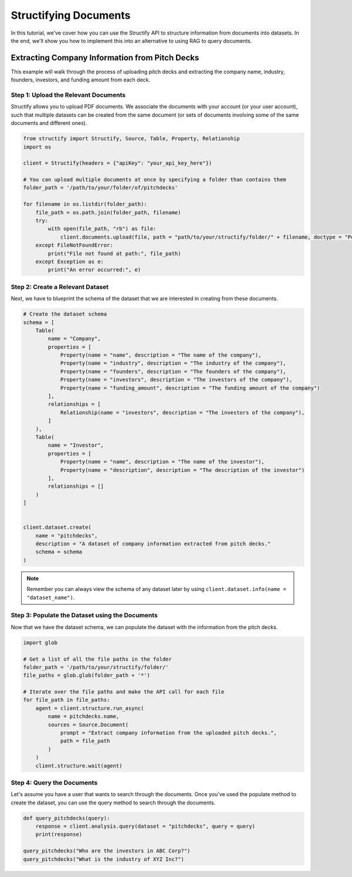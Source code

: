 Structifying Documents
=======================
In this tutorial, we've cover how you can use the Structify API to structure information from documents into datasets.
In the end, we'll show you how to implement this into an alternative to using RAG to query documents.

.. _document-example:

Extracting Company Information from Pitch Decks
-----------------------------------------------
This example will walk through the process of uploading pitch decks and extracting the company name, industry, founders, investors, and funding amount from each deck.

Step 1: Upload the Relevant Documents
~~~~~~~~~~~~~~~~~~~~~~~~~~~~~~~~~~~~~~
Structify allows you to upload PDF documents.
We associate the documents with your account (or your user account), such that multiple datasets can be created from the same document 
(or sets of documents involving some of the same documents and different ones).

.. code-block:: python

    from structify import Structify, Source, Table, Property, Relationship
    import os

    client = Structify(headers = {"apiKey": "your_api_key_here"})

    # You can upload multiple documents at once by specifying a folder than contains them
    folder_path = '/path/to/your/folder/of/pitchdecks'

    for filename in os.listdir(folder_path):
        file_path = os.path.join(folder_path, filename)
        try:
            with open(file_path, "rb") as file:
                client.documents.upload(file, path = "path/to/your/structify/folder/" + filename, doctype = "Pdf")
        except FileNotFoundError:
            print("File not found at path:", file_path)
        except Exception as e:
            print("An error occurred:", e)


Step 2: Create a Relevant Dataset
~~~~~~~~~~~~~~~~~~~~~~~~~~~~~~~~~
Next, we have to blueprint the schema of the dataset that we are interested in creating from these documents.

.. code-block:: python

    # Create the dataset schema
    schema = [
        Table(
            name = "Company",
            properties = [
                Property(name = "name", description = "The name of the company"),
                Property(name = "industry", description = "The industry of the company"),
                Property(name = "founders", description = "The founders of the company"),
                Property(name = "investors", description = "The investors of the company"),
                Property(name = "funding_amount", description = "The funding amount of the company")
            ],
            relationships = [
                Relationship(name = "investors", description = "The investors of the company"),
            ]
        ),
        Table(
            name = "Investor",
            properties = [
                Property(name = "name", description = "The name of the investor"),
                Property(name = "description", description = "The description of the investor")
            ],
            relationships = []
        )
    ]
    
    
    client.dataset.create(
        name = "pitchdecks",
        description = "A dataset of company information extracted from pitch decks."
        schema = schema
    )

.. note::
    Remember you can always view the schema of any dataset later by using ``client.dataset.info(name = "dataset_name")``.

Step 3: Populate the Dataset using the Documents
~~~~~~~~~~~~~~~~~~~~~~~~~~~~~~~~~~~~~~~~~~~~~~~~~
Now that we have the dataset schema, we can populate the dataset with the information from the pitch decks.

.. code-block:: python

    import glob

    # Get a list of all the file paths in the folder
    folder_path = '/path/to/your/structify/folder/'
    file_paths = glob.glob(folder_path + '*')

    # Iterate over the file paths and make the API call for each file
    for file_path in file_paths:
        agent = client.structure.run_async(
            name = pitchdecks.name, 
            sources = Source.Document(
                prompt = "Extract company information from the uploaded pitch decks.",
                path = file_path
            )
        )
        client.structure.wait(agent)


Step 4: Query the Documents
~~~~~~~~~~~~~~~~~~~~~~~~~~~
Let's assume you have a user that wants to search through the documents. 
Once you've used the populate method to create the dataset, you can use the query method to search through the documents.

.. code-block:: python

    def query_pitchdecks(query):
        response = client.analysis.query(dataset = "pitchdecks", query = query)
        print(response)

    query_pitchdecks("Who are the investors in ABC Corp?")
    query_pitchdecks("What is the industry of XYZ Inc?")


